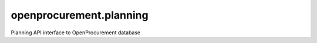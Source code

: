 openprocurement.planning
===========================
Planning  API interface to OpenProcurement database
